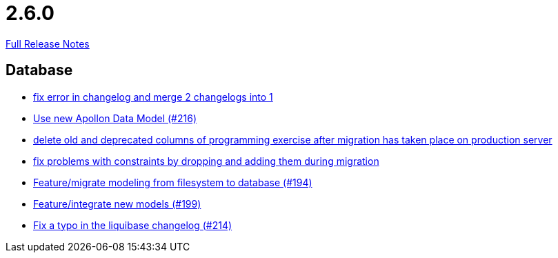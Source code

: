 // SPDX-FileCopyrightText: 2023 Artemis Changelog Contributors
//
// SPDX-License-Identifier: CC-BY-SA-4.0

= 2.6.0

link:https://github.com/ls1intum/Artemis/releases/tag/2.6.0[Full Release Notes]

== Database

* link:https://www.github.com/ls1intum/Artemis/commit/c61e5a4e73b696f370380a5a833beebbc06236c2/[fix error in changelog and merge 2 changelogs into 1]
* link:https://www.github.com/ls1intum/Artemis/commit/22eaae5aa5be2347e52764376199370018558df5/[Use new Apollon Data Model (#216)]
* link:https://www.github.com/ls1intum/Artemis/commit/e5b00fd49159d6d2842628180689dbf2c0eeb319/[delete old and deprecated columns of programming exercise after migration has taken place on production server]
* link:https://www.github.com/ls1intum/Artemis/commit/b952f089a4292db5dab3e7e17f658ad366c980b6/[fix problems with constraints by dropping and adding them during migration]
* link:https://www.github.com/ls1intum/Artemis/commit/d16a525756ce1c90a0ed2b5a560a055a092bc1ea/[Feature/migrate modeling from filesystem to database (#194)]
* link:https://www.github.com/ls1intum/Artemis/commit/88d7ce8472eca135bd183741fd2a2704d6e9511d/[Feature/integrate new models (#199)]
* link:https://www.github.com/ls1intum/Artemis/commit/171ec2ca87df35162c642689bbd00f32fcc135aa/[Fix a typo in the liquibase changelog (#214)]
